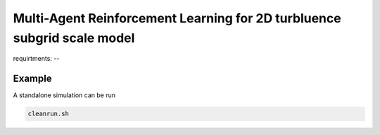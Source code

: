 Multi-Agent Reinforcement Learning for 2D turbluence subgrid scale model
=========================================================================




requirtments:
-- 




Example
-------

A standalone simulation can be run

.. code-block:: bash
	   
	  cleanrun.sh
